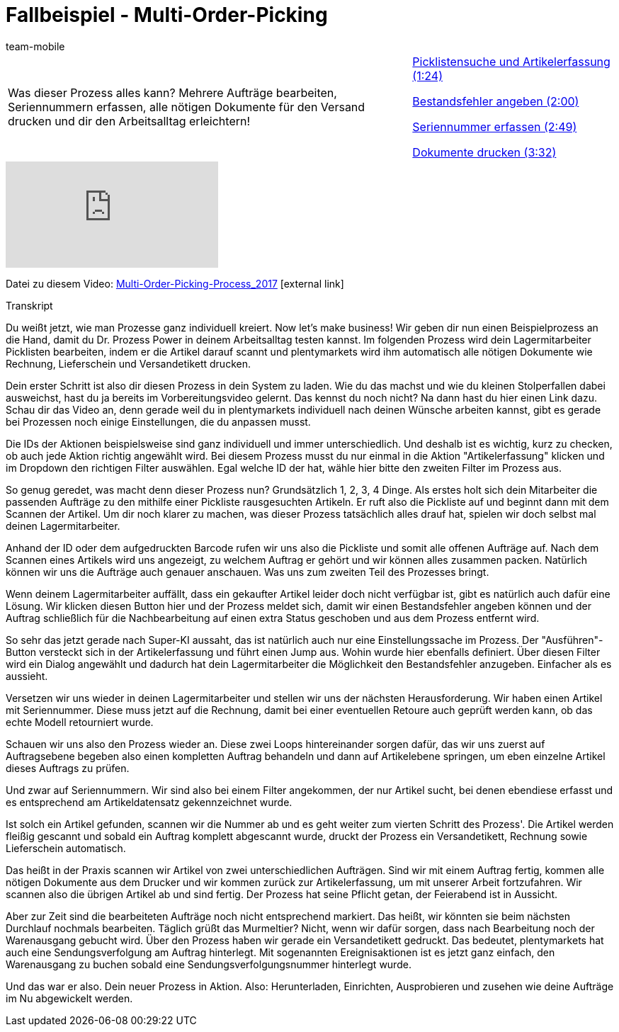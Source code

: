 = Fallbeispiel - Multi-Order-Picking
:lang: de
:position: 100120
:url: videos/automatisierung/prozesse/fallbeispiel-multi
:id: CKHECHX
:author: team-mobile

//tag::einleitung[]
[cols="2, 1" grid=none]
|===
|Was dieser Prozess alles kann? Mehrere Aufträge bearbeiten, Seriennummern erfassen, alle nötigen Dokumente für den Versand drucken und dir den Arbeitsalltag erleichtern!
|<<videos/automatisierung/prozesse/fallbeispiel-multi-picklistensuche#video, Picklistensuche und Artikelerfassung (1:24)>>

<<videos/automatisierung/prozesse/fallbeispiel-multi-bestandsfehler#video, Bestandsfehler angeben (2:00)>>

<<videos/automatisierung/prozesse/fallbeispiel-multi-seriennummer#video, Seriennummer erfassen (2:49)>>

<<videos/automatisierung/prozesse/fallbeispiel-multi-dokumente#video, Dokumente drucken (3:32)>>

|===
//end::einleitung[]

video::229827267[vimeo]

Datei zu diesem Video:
link:https://cdn02.plentymarkets.com/pmsbpnokwu6a/frontend/plentyprocess/Multi-Order-Picking-Prozess_2017.plentyprocess[Multi-Order-Picking-Process_2017^]{nbsp}icon:external-link[]

// tag::transkript[]
[.collapseBox]
.Transkript
--
Du weißt jetzt, wie man Prozesse ganz individuell kreiert. Now let's make business! Wir geben dir nun einen Beispielprozess an die Hand, damit du Dr. Prozess Power in deinem Arbeitsalltag testen kannst. Im folgenden Prozess wird dein Lagermitarbeiter Picklisten bearbeiten, indem er die Artikel darauf scannt und plentymarkets wird ihm automatisch alle nötigen Dokumente wie Rechnung, Lieferschein und Versandetikett drucken.

Dein erster Schritt ist also dir diesen Prozess in dein System zu laden. Wie du das machst und wie du kleinen Stolperfallen dabei ausweichst, hast du ja bereits im Vorbereitungsvideo gelernt. Das kennst du noch nicht? Na dann hast du hier einen Link dazu. Schau dir das Video an, denn gerade weil du in plentymarkets individuell nach deinen Wünsche arbeiten kannst, gibt es gerade bei Prozessen noch einige Einstellungen, die du anpassen musst.

Die IDs der Aktionen beispielsweise sind ganz individuell und immer unterschiedlich. Und deshalb ist es wichtig, kurz zu checken, ob auch jede Aktion richtig angewählt wird. Bei diesem Prozess musst du nur einmal in die Aktion "Artikelerfassung" klicken und im Dropdown den richtigen Filter auswählen. Egal welche ID der hat, wähle hier bitte den zweiten Filter im Prozess aus.

So genug geredet, was macht denn dieser Prozess nun? Grundsätzlich 1, 2, 3, 4 Dinge. Als erstes holt sich dein Mitarbeiter die passenden Aufträge zu den mithilfe einer Pickliste rausgesuchten Artikeln. Er ruft also die Pickliste auf und beginnt dann mit dem Scannen der Artikel. Um dir noch klarer zu machen, was dieser Prozess tatsächlich alles drauf hat, spielen wir doch selbst mal deinen Lagermitarbeiter.

Anhand der ID oder dem aufgedruckten Barcode rufen wir uns also die Pickliste und somit alle offenen Aufträge auf. Nach dem Scannen eines Artikels wird uns angezeigt, zu welchem Auftrag er gehört und wir können alles zusammen packen. Natürlich können wir uns die Aufträge auch genauer anschauen. Was uns zum zweiten Teil des Prozesses bringt.

Wenn deinem Lagermitarbeiter auffällt, dass ein gekaufter Artikel leider doch nicht verfügbar ist, gibt es natürlich auch dafür eine Lösung. Wir klicken diesen Button hier und der Prozess meldet sich, damit wir einen Bestandsfehler angeben können und der Auftrag schließlich für die Nachbearbeitung auf einen extra Status geschoben und aus dem Prozess entfernt wird.

So sehr das jetzt gerade nach Super-KI aussaht, das ist natürlich auch nur eine Einstellungssache im Prozess. Der "Ausführen"-Button versteckt sich in der Artikelerfassung und führt einen Jump aus. Wohin wurde hier ebenfalls definiert. Über diesen Filter wird ein Dialog angewählt und dadurch hat dein Lagermitarbeiter die Möglichkeit den Bestandsfehler anzugeben. Einfacher als es aussieht.

Versetzen wir uns wieder in deinen Lagermitarbeiter und stellen wir uns der nächsten Herausforderung. Wir haben einen Artikel mit Seriennummer. Diese muss jetzt auf die Rechnung, damit bei einer eventuellen Retoure auch geprüft werden kann, ob das echte Modell retourniert wurde.

Schauen wir uns also den Prozess wieder an. Diese zwei Loops hintereinander sorgen dafür, das wir uns zuerst auf Auftragsebene begeben also einen kompletten Auftrag behandeln und dann auf Artikelebene springen, um eben einzelne Artikel dieses Auftrags zu prüfen.

Und zwar auf Seriennummern. Wir sind also bei einem Filter angekommen, der nur Artikel sucht, bei denen ebendiese erfasst und es entsprechend am Artikeldatensatz gekennzeichnet wurde.

Ist solch ein Artikel gefunden, scannen wir die Nummer ab und es geht weiter zum vierten Schritt des Prozess'. Die Artikel werden fleißig gescannt und sobald ein Auftrag komplett abgescannt wurde, druckt der Prozess ein Versandetikett, Rechnung sowie Lieferschein automatisch.

Das heißt in der Praxis scannen wir Artikel von zwei unterschiedlichen Aufträgen. Sind wir mit einem Auftrag fertig, kommen alle nötigen Dokumente aus dem Drucker und wir kommen zurück zur Artikelerfassung, um mit unserer Arbeit fortzufahren. Wir scannen also die übrigen Artikel ab und sind fertig. Der Prozess hat seine Pflicht getan, der Feierabend ist in Aussicht.

Aber zur Zeit sind die bearbeiteten Aufträge noch nicht entsprechend markiert. Das heißt, wir könnten sie beim nächsten Durchlauf nochmals bearbeiten. Täglich grüßt das Murmeltier? Nicht, wenn wir dafür sorgen, dass nach Bearbeitung noch der Warenausgang gebucht wird. Über den Prozess haben wir gerade ein Versandetikett gedruckt. Das bedeutet, plentymarkets hat auch eine Sendungsverfolgung am Auftrag hinterlegt. Mit sogenannten Ereignisaktionen ist es jetzt ganz einfach, den Warenausgang zu buchen sobald eine Sendungsverfolgungsnummer hinterlegt wurde.

Und das war er also. Dein neuer Prozess in Aktion. Also: Herunterladen, Einrichten, Ausprobieren und zusehen wie deine Aufträge im Nu abgewickelt werden.
--
//end::transkript[]
